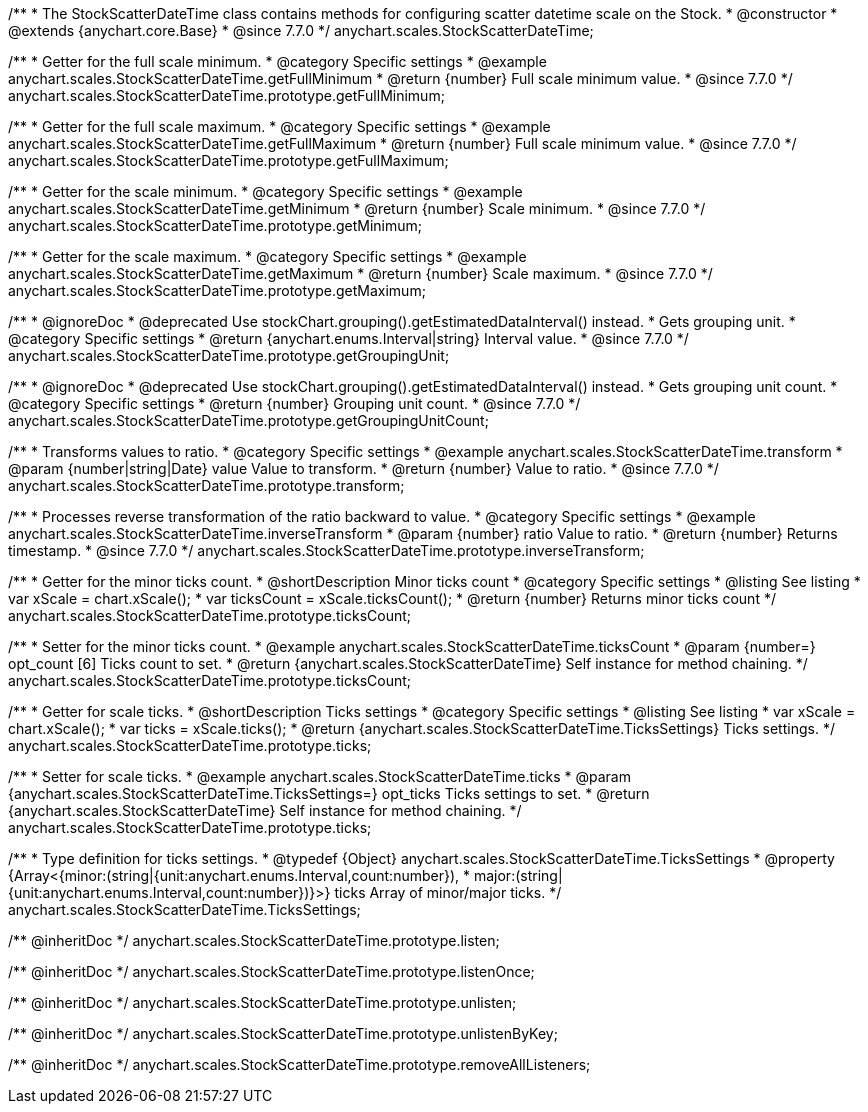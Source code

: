 /**
 * The StockScatterDateTime class contains methods for configuring scatter datetime scale on the Stock.
 * @constructor
 * @extends {anychart.core.Base}
 * @since 7.7.0
 */
anychart.scales.StockScatterDateTime;


//----------------------------------------------------------------------------------------------------------------------
//
//  anychart.scales.StockScatterDateTime.prototype.getFullMinimum
//
//----------------------------------------------------------------------------------------------------------------------

/**
 * Getter for the full scale minimum.
 * @category Specific settings
 * @example anychart.scales.StockScatterDateTime.getFullMinimum
 * @return {number} Full scale minimum value.
 * @since 7.7.0
 */
anychart.scales.StockScatterDateTime.prototype.getFullMinimum;


//----------------------------------------------------------------------------------------------------------------------
//
//  anychart.scales.StockScatterDateTime.prototype.getFullMaximum
//
//----------------------------------------------------------------------------------------------------------------------

/**
 * Getter for the full scale maximum.
 * @category Specific settings
 * @example anychart.scales.StockScatterDateTime.getFullMaximum
 * @return {number} Full scale minimum value.
 * @since 7.7.0
 */
anychart.scales.StockScatterDateTime.prototype.getFullMaximum;


//----------------------------------------------------------------------------------------------------------------------
//
//  anychart.scales.StockScatterDateTime.prototype.getMinimum
//
//----------------------------------------------------------------------------------------------------------------------

/**
 * Getter for the scale minimum.
 * @category Specific settings
 * @example anychart.scales.StockScatterDateTime.getMinimum
 * @return {number} Scale minimum.
 * @since 7.7.0
 */
anychart.scales.StockScatterDateTime.prototype.getMinimum;


//----------------------------------------------------------------------------------------------------------------------
//
//  anychart.scales.StockScatterDateTime.prototype.getMaximum
//
//----------------------------------------------------------------------------------------------------------------------

/**
 * Getter for the scale maximum.
 * @category Specific settings
 * @example anychart.scales.StockScatterDateTime.getMaximum
 * @return {number} Scale maximum.
 * @since 7.7.0
 */
anychart.scales.StockScatterDateTime.prototype.getMaximum;


//----------------------------------------------------------------------------------------------------------------------
//
//  anychart.scales.StockScatterDateTime.prototype.getGroupingUnit
//
//----------------------------------------------------------------------------------------------------------------------

/**
 * @ignoreDoc
 * @deprecated Use stockChart.grouping().getEstimatedDataInterval() instead.
 * Gets grouping unit.
 * @category Specific settings
 * @return {anychart.enums.Interval|string} Interval value.
 * @since 7.7.0
 */
anychart.scales.StockScatterDateTime.prototype.getGroupingUnit;


//----------------------------------------------------------------------------------------------------------------------
//
//  anychart.scales.StockScatterDateTime.prototype.getGroupingUnitCount
//
//----------------------------------------------------------------------------------------------------------------------

/**
 * @ignoreDoc
 * @deprecated Use stockChart.grouping().getEstimatedDataInterval() instead.
 * Gets grouping unit count.
 * @category Specific settings
 * @return {number} Grouping unit count.
 * @since 7.7.0
 */
anychart.scales.StockScatterDateTime.prototype.getGroupingUnitCount;


//----------------------------------------------------------------------------------------------------------------------
//
//  anychart.scales.StockScatterDateTime.prototype.transform
//
//----------------------------------------------------------------------------------------------------------------------

/**
 * Transforms values to ratio.
 * @category Specific settings
 * @example anychart.scales.StockScatterDateTime.transform
 * @param {number|string|Date} value Value to transform.
 * @return {number} Value to ratio.
 * @since 7.7.0
 */
anychart.scales.StockScatterDateTime.prototype.transform;


//----------------------------------------------------------------------------------------------------------------------
//
//  anychart.scales.StockScatterDateTime.prototype.inverseTransform
//
//----------------------------------------------------------------------------------------------------------------------

/**
 * Processes reverse transformation of the ratio backward to value.
 * @category Specific settings
 * @example anychart.scales.StockScatterDateTime.inverseTransform
 * @param {number} ratio Value to ratio.
 * @return {number} Returns timestamp.
 * @since 7.7.0
 */
anychart.scales.StockScatterDateTime.prototype.inverseTransform;

//----------------------------------------------------------------------------------------------------------------------
//
//  anychart.scales.StockScatterDateTime.prototype.ticksCount
//
//----------------------------------------------------------------------------------------------------------------------

/**
 * Getter for the minor ticks count.
 * @shortDescription Minor ticks count
 * @category Specific settings
 * @listing See listing
 * var xScale = chart.xScale();
 * var ticksCount = xScale.ticksCount();
 * @return {number} Returns minor ticks count
 */
anychart.scales.StockScatterDateTime.prototype.ticksCount;

/**
 * Setter for the minor ticks count.
 * @example anychart.scales.StockScatterDateTime.ticksCount
 * @param {number=} opt_count [6] Ticks count to set.
 * @return {anychart.scales.StockScatterDateTime} Self instance for method chaining.
 */
anychart.scales.StockScatterDateTime.prototype.ticksCount;

//----------------------------------------------------------------------------------------------------------------------
//
//  anychart.scales.StockScatterDateTime.prototype.ticks
//
//----------------------------------------------------------------------------------------------------------------------


/**
 * Getter for scale ticks.
 * @shortDescription Ticks settings
 * @category Specific settings
 * @listing See listing
 * var xScale = chart.xScale();
 * var ticks = xScale.ticks();
 * @return {anychart.scales.StockScatterDateTime.TicksSettings} Ticks settings.
 */
anychart.scales.StockScatterDateTime.prototype.ticks;

/**
 * Setter for scale ticks.
 * @example anychart.scales.StockScatterDateTime.ticks
 * @param {anychart.scales.StockScatterDateTime.TicksSettings=} opt_ticks Ticks settings to set.
 * @return {anychart.scales.StockScatterDateTime} Self instance for method chaining.
 */
anychart.scales.StockScatterDateTime.prototype.ticks;

//----------------------------------------------------------------------------------------------------------------------
//
//  anychart.scales.StockScatterDateTime.TicksSettings
//
//----------------------------------------------------------------------------------------------------------------------

/**
 * Type definition for ticks settings.
 * @typedef {Object} anychart.scales.StockScatterDateTime.TicksSettings
 * @property {Array<{minor:(string|{unit:anychart.enums.Interval,count:number}),
 * major:(string|{unit:anychart.enums.Interval,count:number})}>} ticks Array of minor/major ticks.
 */
anychart.scales.StockScatterDateTime.TicksSettings;

/** @inheritDoc */
anychart.scales.StockScatterDateTime.prototype.listen;

/** @inheritDoc */
anychart.scales.StockScatterDateTime.prototype.listenOnce;

/** @inheritDoc */
anychart.scales.StockScatterDateTime.prototype.unlisten;

/** @inheritDoc */
anychart.scales.StockScatterDateTime.prototype.unlistenByKey;

/** @inheritDoc */
anychart.scales.StockScatterDateTime.prototype.removeAllListeners;



